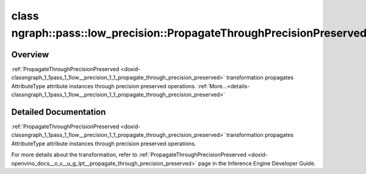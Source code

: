 .. index:: pair: class; ngraph::pass::low_precision::PropagateThroughPrecisionPreserved
.. _doxid-classngraph_1_1pass_1_1low__precision_1_1_propagate_through_precision_preserved:

class ngraph::pass::low_precision::PropagateThroughPrecisionPreserved
=====================================================================



Overview
~~~~~~~~

:ref:`PropagateThroughPrecisionPreserved <doxid-classngraph_1_1pass_1_1low__precision_1_1_propagate_through_precision_preserved>` transformation propagates AttributeType attribute instances through precision preserved operations. :ref:`More...<details-classngraph_1_1pass_1_1low__precision_1_1_propagate_through_precision_preserved>`


.. ref-code-block:: cpp
	:class: doxyrest-overview-code-block

	#include <propagate_through_precision_preserved.hpp>
	
	template <typename AttributeType>
	class PropagateThroughPrecisionPreserved
	{
	public:
		// construction
	
		:target:`PropagateThroughPrecisionPreserved<doxid-classngraph_1_1pass_1_1low__precision_1_1_propagate_through_precision_preserved_1ab4e0c03531a801fa44b628d1c4ed816f>`(const std::vector<:ref:`ngraph::element::Type<doxid-classov_1_1element_1_1_type>`>& defaultPrecisions = :ref:`precision_set::int8_support<doxid-namespacengraph_1_1pass_1_1low__precision_1_1precision__set_1aadf8375a12f123670991b043f50a94e5>`);
	};
.. _details-classngraph_1_1pass_1_1low__precision_1_1_propagate_through_precision_preserved:

Detailed Documentation
~~~~~~~~~~~~~~~~~~~~~~

:ref:`PropagateThroughPrecisionPreserved <doxid-classngraph_1_1pass_1_1low__precision_1_1_propagate_through_precision_preserved>` transformation propagates AttributeType attribute instances through precision preserved operations.

For more details about the transformation, refer to :ref:`PropagateThroughPrecisionPreserved <doxid-openvino_docs__o_v__u_g_lpt__propagate_through_precision_preserved>` page in the Inference Engine Developer Guide.


